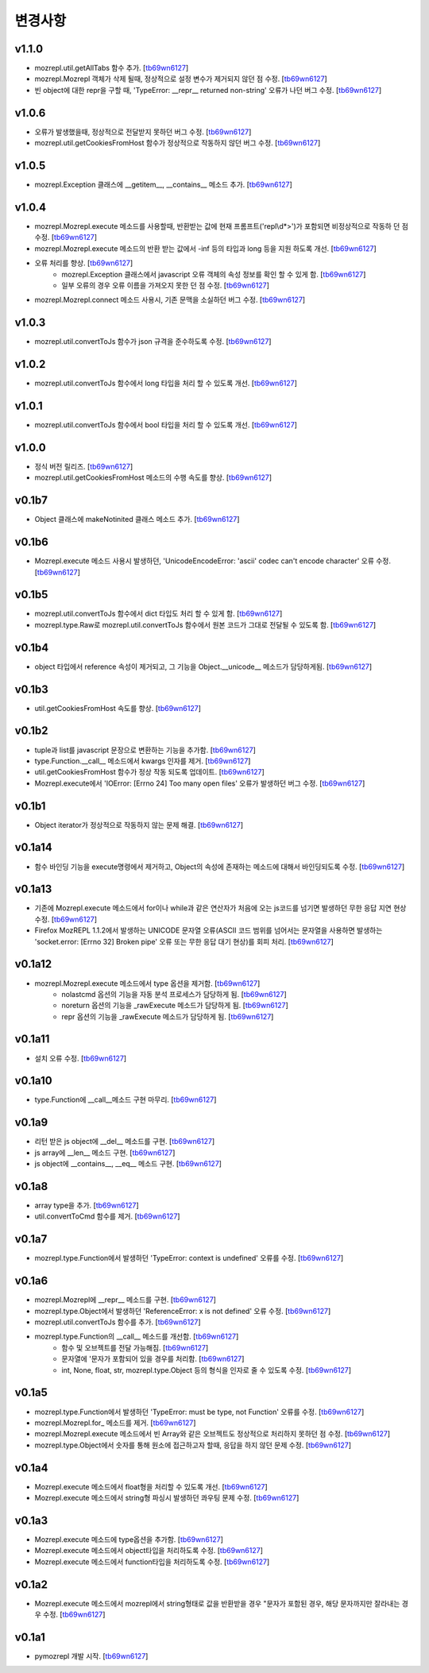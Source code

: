﻿변경사항
==============

v1.1.0
-------

+ mozrepl.util.getAllTabs 함수 추가. [`tb69wn6127`_]
+ mozrepl.Mozrepl 객체가 삭제 될때, 정상적으로 설정 변수가 제거되지 않던 점 수정. [`tb69wn6127`_]
+ 빈 object에 대한 repr을 구할 때, 'TypeError: __repr__ returned non-string' 오류가 나던 버그 수정. [`tb69wn6127`_]

v1.0.6
-------

+ 오류가 발생했을때, 정상적으로 전달받지 못하던 버그 수정. [`tb69wn6127`_]
+ mozrepl.util.getCookiesFromHost 함수가 정상적으로 작동하지 않던 버그 수정. [`tb69wn6127`_]

v1.0.5
-------

+ mozrepl.Exception 클래스에 __getitem__, __contains__ 메소드 추가. [`tb69wn6127`_]

v1.0.4
-------

+ mozrepl.Mozrepl.execute 메소드를 사용할때, 반환받는 값에 현재 프롬프트('repl\\d*>')가 포함되면 비정상적으로 작동하 던 점 수정. [`tb69wn6127`_]
+ mozrepl.Mozrepl.execute 메소드의 반환 받는 값에서 -inf 등의 타입과 long 등을 지원 하도록 개선. [`tb69wn6127`_]
+ 오류 처리를 향상. [`tb69wn6127`_]
	+ mozrepl.Exception 클래스에서 javascript 오류 객체의 속성 정보를 확인 할 수 있게 함. [`tb69wn6127`_]
	+ 일부 오류의 경우 오류 이름을 가져오지 못한 던 점 수정. [`tb69wn6127`_]
+ mozrepl.Mozrepl.connect 메소드 사용시, 기존 문맥을 소실하던 버그 수정. [`tb69wn6127`_]

v1.0.3
-------

+ mozrepl.util.convertToJs 함수가 json 규격을 준수하도록 수정. [`tb69wn6127`_]

v1.0.2
-------

+ mozrepl.util.convertToJs 함수에서 long 타입을 처리 할 수 있도록 개선. [`tb69wn6127`_]

v1.0.1
-------

+ mozrepl.util.convertToJs 함수에서 bool 타입을 처리 할 수 있도록 개선. [`tb69wn6127`_]

v1.0.0
-------

+ 정식 버전 릴리즈. [`tb69wn6127`_]
+ mozrepl.util.getCookiesFromHost 메소드의 수행 속도를 향상. [`tb69wn6127`_]

v0.1b7
-------

+ Object 클래스에 makeNotinited 클래스 메소드 추가. [`tb69wn6127`_]

v0.1b6
-------

+ Mozrepl.execute 메소드 사용시 발생하던, 'UnicodeEncodeError: 'ascii' codec can't encode character' 오류 수정. [`tb69wn6127`_]

v0.1b5
-------

+ mozrepl.util.convertToJs 함수에서 dict 타입도 처리 할 수 있게 함. [`tb69wn6127`_]
+ mozrepl.type.Raw로 mozrepl.util.convertToJs 함수에서 원본 코드가 그대로 전달될 수 있도록 함. [`tb69wn6127`_]

v0.1b4
-------

+ object 타입에서 reference 속성이 제거되고, 그 기능을 Object.__unicode__ 메소드가 담당하게됨. [`tb69wn6127`_]

v0.1b3
-------

+ util.getCookiesFromHost 속도를 향상. [`tb69wn6127`_]

v0.1b2
-------

+ tuple과 list를 javascript 문장으로 변환하는 기능을 추가함. [`tb69wn6127`_]
+ type.Function.__call__ 메소드에서 kwargs 인자를 제거. [`tb69wn6127`_]
+ util.getCookiesFromHost 함수가 정상 작동 되도록 업데이트. [`tb69wn6127`_]
+ Mozrepl.execute에서 'IOError: [Errno 24] Too many open files' 오류가 발생하던 버그 수정. [`tb69wn6127`_]

v0.1b1
-------

+ Object iterator가 정상적으로 작동하지 않는 문제 해결. [`tb69wn6127`_]

v0.1a14
-------

+ 함수 바인딩 기능을 execute명령에서 제거하고, Object의 속성에 존재하는 메소드에 대해서 바인딩되도록 수정. [`tb69wn6127`_]

v0.1a13
-------

+ 기존에 Mozrepl.execute 메소드에서 for이나 while과 같은 연산자가 처음에 오는 js코드를 넘기면 발생하던 무한 응답 지연 현상 수정. [`tb69wn6127`_]
+ Firefox MozREPL 1.1.2에서 발생하는 UNICODE 문자열 오류(ASCII 코드 범위를 넘어서는 문자열을 사용하면 발생하는 'socket.error: [Errno 32] Broken pipe' 오류 또는 무한 응답 대기 현상)를 회피 처리. [`tb69wn6127`_]

v0.1a12
-------

+ mozrepl.Mozrepl.execute 메소드에서 type 옵션을 제거함. [`tb69wn6127`_]
	+ nolastcmd 옵션의 기능을 자동 분석 프로세스가 담당하게 됨. [`tb69wn6127`_]
	+ noreturn 옵션의 기능을 _rawExecute 메소드가 담당하게 됨. [`tb69wn6127`_]
	+ repr 옵션의 기능을 _rawExecute 메소드가 담당하게 됨. [`tb69wn6127`_]

v0.1a11
-------

+ 설치 오류 수정. [`tb69wn6127`_]

v0.1a10
-------

+ type.Function에 __call__메소드 구현 마무리. [`tb69wn6127`_]

v0.1a9
-------

+ 리턴 받은 js object에 __del__ 메소드를 구현. [`tb69wn6127`_]
+ js array에 __len__ 메소드 구현. [`tb69wn6127`_]
+ js object에 __contains__, __eq__ 메소드 구현. [`tb69wn6127`_]

v0.1a8
------

+ array type을 추가. [`tb69wn6127`_]
+ util.convertToCmd 함수를 제거. [`tb69wn6127`_]

v0.1a7
------

+ mozrepl.type.Function에서 발생하던 'TypeError: context is undefined' 오류를 수정. [`tb69wn6127`_]

v0.1a6
------

+ mozrepl.Mozrepl에 __repr__ 메소드를 구현. [`tb69wn6127`_]
+ mozrepl.type.Object에서 발생하던 'ReferenceError: x is not defined' 오류 수정. [`tb69wn6127`_]
+ mozrepl.util.convertToJs 함수를 추가. [`tb69wn6127`_]
+ mozrepl.type.Function의 __call__ 메소드를 개선함. [`tb69wn6127`_]
	+ 함수 및 오브젝트를 전달 가능해짐. [`tb69wn6127`_]
	+ 문자열에 \'문자가 포함되어 있을 경우를 처리함. [`tb69wn6127`_]
	+ int, None, float, str, mozrepl.type.Object 등의 형식을 인자로 줄 수 있도록 수정. [`tb69wn6127`_]

v0.1a5
------

+ mozrepl.type.Function에서 발생하던 'TypeError: must be type, not Function' 오류를 수정. [`tb69wn6127`_]
+ mozrepl.Mozrepl.for\_ 메소드를 제거. [`tb69wn6127`_]
+ mozrepl.Mozrepl.execute 메소드에서 빈 Array와 같은 오브젝트도 정상적으로 처리하지 못하던 점 수정. [`tb69wn6127`_]
+ mozrepl.type.Object에서 숫자를 통해 원소에 접근하고자 할때, 응답을 하지 않던 문제 수정. [`tb69wn6127`_]

v0.1a4
------

+ Mozrepl.execute 메소드에서 float형을 처리할 수 있도록 개선. [`tb69wn6127`_]
+ Mozrepl.execute 메소드에서 string형 파싱시 발생하던 콰우팅 문제 수정. [`tb69wn6127`_]

v0.1a3
------

+ Mozrepl.execute 메소드에 type옵션을 추가함. [`tb69wn6127`_]
+ Mozrepl.execute 메소드에서 object타입을 처리하도록 수정. [`tb69wn6127`_]
+ Mozrepl.execute 메소드에서 function타입을 처리하도록 수정. [`tb69wn6127`_]

v0.1a2
------

+ Mozrepl.execute 메소드에서 mozrepl에서 string형태로 값을 반환받을 경우 \"문자가 포함된 경우, 해당 문자까지만 잘라내는 경우 수정. [`tb69wn6127`_]

v0.1a1
------

+ pymozrepl 개발 시작. [`tb69wn6127`_]

.. _tb69wn6127: https://github.com/tb69wn6127
